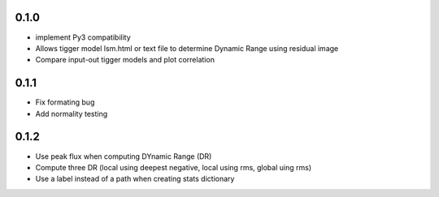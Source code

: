 0.1.0
-----
- implement Py3 compatibility
- Allows tigger model lsm.html or text file to determine Dynamic Range
  using residual image
- Compare input-out tigger models and plot correlation

0.1.1
-----
- Fix formating bug
- Add normality testing

0.1.2
-----
- Use peak flux when computing DYnamic Range (DR)
- Compute three DR (local using deepest negative, local using rms, global uing rms)
- Use a label instead of a path when creating stats dictionary
